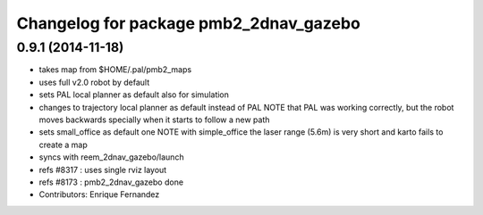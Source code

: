 ^^^^^^^^^^^^^^^^^^^^^^^^^^^^^^^^^^^^^^
Changelog for package pmb2_2dnav_gazebo
^^^^^^^^^^^^^^^^^^^^^^^^^^^^^^^^^^^^^^

0.9.1 (2014-11-18)
------------------
* takes map from $HOME/.pal/pmb2_maps
* uses full v2.0 robot by default
* sets PAL local planner as default also for simulation
* changes to trajectory local planner as default
  instead of PAL
  NOTE that PAL was working correctly, but the robot moves backwards
  specially when it starts to follow a new path
* sets small_office as default one
  NOTE with simple_office the laser range (5.6m) is very short and karto fails to create a map
* syncs with reem_2dnav_gazebo/launch
* refs #8317 : uses single rviz layout
* refs #8173 : pmb2_2dnav_gazebo done
* Contributors: Enrique Fernandez
